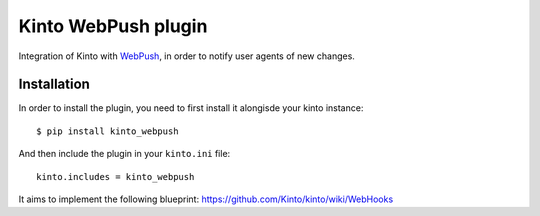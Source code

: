 Kinto WebPush plugin
####################

Integration of Kinto with `WebPush
<https://tools.ietf.org/html/draft-ietf-webpush-protocol-02>`_, in order to
notify user agents of new changes.

|travis| |coveralls|

.. |travis| image:: https://travis-ci.org/Kinto/kinto-webpush.svg?branch=master
    :target: https://travis-ci.org/Kinto/kinto-webpush

.. |coveralls| image:: https://coveralls.io/repos/github/Kinto/kinto-webpush/badge.svg?branch=master
    :target: https://coveralls.io/github/Kinto/kinto-webpush?branch=master


Installation
============

In order to install the plugin, you need to first install it alongisde your
kinto instance::

 $ pip install kinto_webpush

And then include the plugin in your ``kinto.ini`` file::

  kinto.includes = kinto_webpush

It aims to implement the following blueprint: https://github.com/Kinto/kinto/wiki/WebHooks

